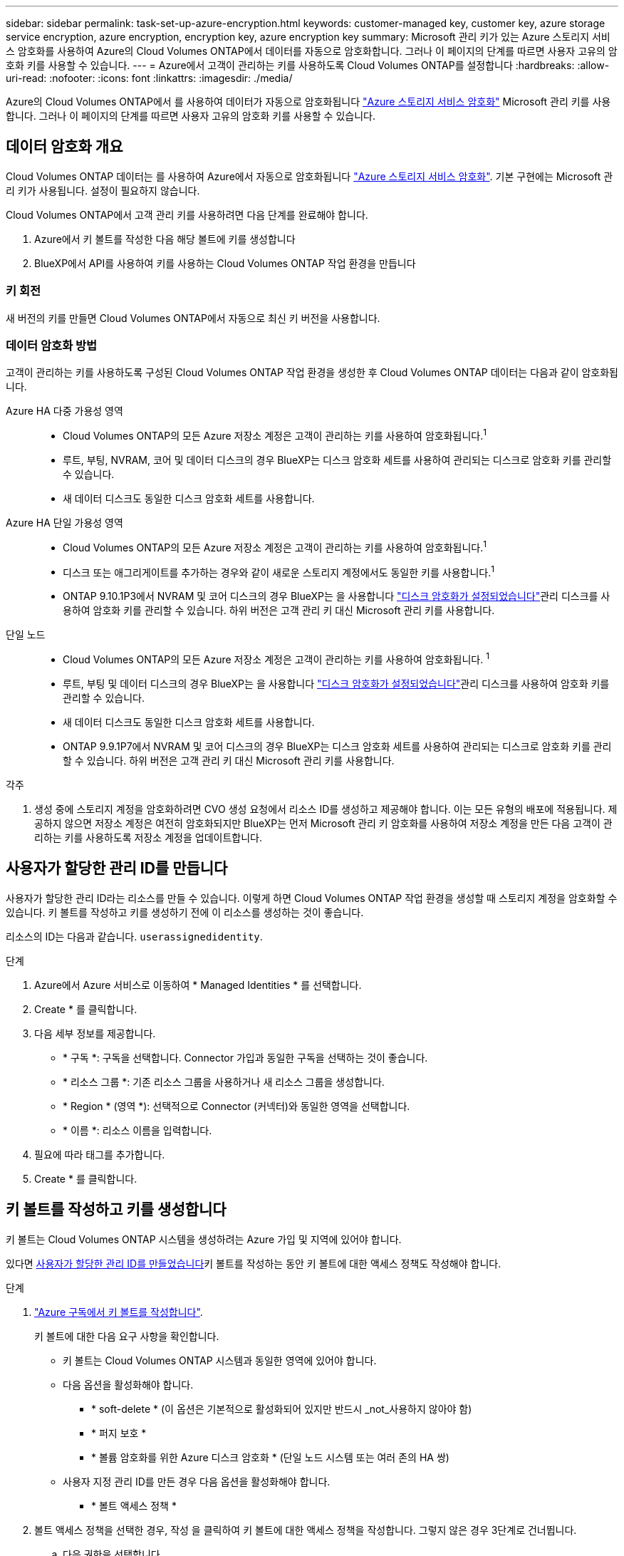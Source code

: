 ---
sidebar: sidebar 
permalink: task-set-up-azure-encryption.html 
keywords: customer-managed key, customer key, azure storage service encryption, azure encryption, encryption key, azure encryption key 
summary: Microsoft 관리 키가 있는 Azure 스토리지 서비스 암호화를 사용하여 Azure의 Cloud Volumes ONTAP에서 데이터를 자동으로 암호화합니다. 그러나 이 페이지의 단계를 따르면 사용자 고유의 암호화 키를 사용할 수 있습니다. 
---
= Azure에서 고객이 관리하는 키를 사용하도록 Cloud Volumes ONTAP를 설정합니다
:hardbreaks:
:allow-uri-read: 
:nofooter: 
:icons: font
:linkattrs: 
:imagesdir: ./media/


[role="lead"]
Azure의 Cloud Volumes ONTAP에서 를 사용하여 데이터가 자동으로 암호화됩니다 https://azure.microsoft.com/en-us/documentation/articles/storage-service-encryption/["Azure 스토리지 서비스 암호화"] Microsoft 관리 키를 사용합니다. 그러나 이 페이지의 단계를 따르면 사용자 고유의 암호화 키를 사용할 수 있습니다.



== 데이터 암호화 개요

Cloud Volumes ONTAP 데이터는 를 사용하여 Azure에서 자동으로 암호화됩니다 https://azure.microsoft.com/en-us/documentation/articles/storage-service-encryption/["Azure 스토리지 서비스 암호화"^]. 기본 구현에는 Microsoft 관리 키가 사용됩니다. 설정이 필요하지 않습니다.

Cloud Volumes ONTAP에서 고객 관리 키를 사용하려면 다음 단계를 완료해야 합니다.

. Azure에서 키 볼트를 작성한 다음 해당 볼트에 키를 생성합니다
. BlueXP에서 API를 사용하여 키를 사용하는 Cloud Volumes ONTAP 작업 환경을 만듭니다




=== 키 회전

새 버전의 키를 만들면 Cloud Volumes ONTAP에서 자동으로 최신 키 버전을 사용합니다.



=== 데이터 암호화 방법

고객이 관리하는 키를 사용하도록 구성된 Cloud Volumes ONTAP 작업 환경을 생성한 후 Cloud Volumes ONTAP 데이터는 다음과 같이 암호화됩니다.

Azure HA 다중 가용성 영역::
+
--
* Cloud Volumes ONTAP의 모든 Azure 저장소 계정은 고객이 관리하는 키를 사용하여 암호화됩니다.^1^
* 루트, 부팅, NVRAM, 코어 및 데이터 디스크의 경우 BlueXP는 디스크 암호화 세트를 사용하여 관리되는 디스크로 암호화 키를 관리할 수 있습니다.
* 새 데이터 디스크도 동일한 디스크 암호화 세트를 사용합니다.


--
Azure HA 단일 가용성 영역::
+
--
* Cloud Volumes ONTAP의 모든 Azure 저장소 계정은 고객이 관리하는 키를 사용하여 암호화됩니다.^1^
* 디스크 또는 애그리게이트를 추가하는 경우와 같이 새로운 스토리지 계정에서도 동일한 키를 사용합니다.^1^
* ONTAP 9.10.1P3에서 NVRAM 및 코어 디스크의 경우 BlueXP는 을 사용합니다 https://docs.microsoft.com/en-us/azure/virtual-machines/disk-encryption["디스크 암호화가 설정되었습니다"^]관리 디스크를 사용하여 암호화 키를 관리할 수 있습니다. 하위 버전은 고객 관리 키 대신 Microsoft 관리 키를 사용합니다.


--
단일 노드::
+
--
* Cloud Volumes ONTAP의 모든 Azure 저장소 계정은 고객이 관리하는 키를 사용하여 암호화됩니다. ^1^
* 루트, 부팅 및 데이터 디스크의 경우 BlueXP는 을 사용합니다 https://docs.microsoft.com/en-us/azure/virtual-machines/disk-encryption["디스크 암호화가 설정되었습니다"^]관리 디스크를 사용하여 암호화 키를 관리할 수 있습니다.
* 새 데이터 디스크도 동일한 디스크 암호화 세트를 사용합니다.
* ONTAP 9.9.1P7에서 NVRAM 및 코어 디스크의 경우 BlueXP는 디스크 암호화 세트를 사용하여 관리되는 디스크로 암호화 키를 관리할 수 있습니다. 하위 버전은 고객 관리 키 대신 Microsoft 관리 키를 사용합니다.


--


.각주
. 생성 중에 스토리지 계정을 암호화하려면 CVO 생성 요청에서 리소스 ID를 생성하고 제공해야 합니다. 이는 모든 유형의 배포에 적용됩니다. 제공하지 않으면 저장소 계정은 여전히 암호화되지만 BlueXP는 먼저 Microsoft 관리 키 암호화를 사용하여 저장소 계정을 만든 다음 고객이 관리하는 키를 사용하도록 저장소 계정을 업데이트합니다.




== 사용자가 할당한 관리 ID를 만듭니다

사용자가 할당한 관리 ID라는 리소스를 만들 수 있습니다. 이렇게 하면 Cloud Volumes ONTAP 작업 환경을 생성할 때 스토리지 계정을 암호화할 수 있습니다. 키 볼트를 작성하고 키를 생성하기 전에 이 리소스를 생성하는 것이 좋습니다.

리소스의 ID는 다음과 같습니다. `userassignedidentity`.

.단계
. Azure에서 Azure 서비스로 이동하여 * Managed Identities * 를 선택합니다.
. Create * 를 클릭합니다.
. 다음 세부 정보를 제공합니다.
+
** * 구독 *: 구독을 선택합니다. Connector 가입과 동일한 구독을 선택하는 것이 좋습니다.
** * 리소스 그룹 *: 기존 리소스 그룹을 사용하거나 새 리소스 그룹을 생성합니다.
** * Region * (영역 *): 선택적으로 Connector (커넥터)와 동일한 영역을 선택합니다.
** * 이름 *: 리소스 이름을 입력합니다.


. 필요에 따라 태그를 추가합니다.
. Create * 를 클릭합니다.




== 키 볼트를 작성하고 키를 생성합니다

키 볼트는 Cloud Volumes ONTAP 시스템을 생성하려는 Azure 가입 및 지역에 있어야 합니다.

있다면 <<사용자가 할당한 관리 ID를 만듭니다,사용자가 할당한 관리 ID를 만들었습니다>>키 볼트를 작성하는 동안 키 볼트에 대한 액세스 정책도 작성해야 합니다.

.단계
. https://docs.microsoft.com/en-us/azure/key-vault/general/quick-create-portal["Azure 구독에서 키 볼트를 작성합니다"^].
+
키 볼트에 대한 다음 요구 사항을 확인합니다.

+
** 키 볼트는 Cloud Volumes ONTAP 시스템과 동일한 영역에 있어야 합니다.
** 다음 옵션을 활성화해야 합니다.
+
*** * soft-delete * (이 옵션은 기본적으로 활성화되어 있지만 반드시 _not_사용하지 않아야 함)
*** * 퍼지 보호 *
*** * 볼륨 암호화를 위한 Azure 디스크 암호화 * (단일 노드 시스템 또는 여러 존의 HA 쌍)


** 사용자 지정 관리 ID를 만든 경우 다음 옵션을 활성화해야 합니다.
+
*** * 볼트 액세스 정책 *




. 볼트 액세스 정책을 선택한 경우, 작성 을 클릭하여 키 볼트에 대한 액세스 정책을 작성합니다. 그렇지 않은 경우 3단계로 건너뜁니다.
+
.. 다음 권한을 선택합니다.
+
*** 가져오기
*** 목록
*** 암호를 해독합니다
*** 암호화
*** 줄 바꿈 해제 키
*** 랩 키
*** 확인합니다
*** 서명


.. 사용자가 할당한 관리 ID(리소스)를 보안 주체에 선택합니다.
.. 액세스 정책을 검토하고 생성합니다.


. https://docs.microsoft.com/en-us/azure/key-vault/keys/quick-create-portal#add-a-key-to-key-vault["키 볼트에 키를 생성합니다"^].
+
키에 대한 다음 요구 사항을 확인합니다.

+
** 키 유형은 * rsa * 여야 합니다.
** 권장되는 RSA 키 크기는 * 2048 * 이지만 다른 크기가 지원됩니다.






== 암호화 키를 사용하는 작업 환경을 만듭니다

키 볼트를 작성하고 암호화 키를 생성한 후 키를 사용하도록 구성된 새 Cloud Volumes ONTAP 시스템을 작성할 수 있습니다. 이러한 단계는 BlueXP API를 사용하여 지원됩니다.

.필수 권한
단일 노드 Cloud Volumes ONTAP 시스템에서 고객 관리 키를 사용하려면 BlueXP 커넥터에 다음과 같은 권한이 있는지 확인하십시오.

[source, json]
----
"Microsoft.Compute/diskEncryptionSets/read",
"Microsoft.Compute/diskEncryptionSets/write",
"Microsoft.Compute/diskEncryptionSets/delete"
"Microsoft.KeyVault/vaults/deploy/action",
"Microsoft.KeyVault/vaults/read",
"Microsoft.KeyVault/vaults/accessPolicies/write",
"Microsoft.ManagedIdentity/userAssignedIdentities/assign/action"
----
https://docs.netapp.com/us-en/bluexp-setup-admin/reference-permissions-azure.html["최신 사용 권한 목록을 봅니다"^]

.단계
. 다음 BlueXP API 호출을 사용하여 Azure 구독의 키 볼트 목록을 가져옵니다.
+
HA 쌍의 경우: 'get/Azure/ha/metadata/vaults'

+
단일 노드의 경우: 'get/Azure/VSA/metadata/vaults'

+
이름 * 과 * resourceGroup * 을 기록해 둡니다. 다음 단계에서 이러한 값을 지정해야 합니다.

+
https://docs.netapp.com/us-en/bluexp-automation/cm/api_ref_resources.html#azure-hametadata["이 API 호출에 대해 자세히 알아보십시오"^].

. 다음 BlueXP API 호출을 사용하여 볼트 내의 키 목록을 가져옵니다.
+
HA 쌍의 경우: 'get/Azure/ha/metadata/keys-vault'

+
단일 노드의 경우: 'get/Azure/VSA/metadata/keys-vault

+
keyName * 을 기록해 두십시오. 다음 단계에서 해당 값을 볼트 이름과 함께 지정해야 합니다.

+
https://docs.netapp.com/us-en/bluexp-automation/cm/api_ref_resources.html#azure-hametadata["이 API 호출에 대해 자세히 알아보십시오"^].

. 다음 BlueXP API 호출을 사용하여 Cloud Volumes ONTAP 시스템을 생성합니다.
+
.. HA 쌍:
+
'POST/Azure/ha/Working-Environments(POST/Azure/ha/Working-Environments

+
요청 본문에는 다음 필드가 포함되어야 합니다.

+
[source, json]
----
"azureEncryptionParameters": {
              "key": "keyName",
              "vaultName": "vaultName"
}
----
+

NOTE: 을 포함합니다 `"userAssignedIdentity": " userAssignedIdentityId"` 스토리지 계정 암호화에 사용할 이 리소스를 생성한 경우 필드입니다.

+
https://docs.netapp.com/us-en/bluexp-automation/cm/api_ref_resources.html#azure-haworking-environments["이 API 호출에 대해 자세히 알아보십시오"^].

.. 단일 노드 시스템의 경우:
+
'POST/Azure/VSA/Working-Environments(POST/Azure/VSA/작업 환경)

+
요청 본문에는 다음 필드가 포함되어야 합니다.

+
[source, json]
----
"azureEncryptionParameters": {
              "key": "keyName",
              "vaultName": "vaultName"
}
----
+

NOTE: 을 포함합니다 `"userAssignedIdentity": " userAssignedIdentityId"` 스토리지 계정 암호화에 사용할 이 리소스를 생성한 경우 필드입니다.

+
https://docs.netapp.com/us-en/bluexp-automation/cm/api_ref_resources.html#azure-vsaworking-environments["이 API 호출에 대해 자세히 알아보십시오"^].





.결과
데이터 암호화에 고객 관리 키를 사용하도록 구성된 새 Cloud Volumes ONTAP 시스템이 있습니다.
